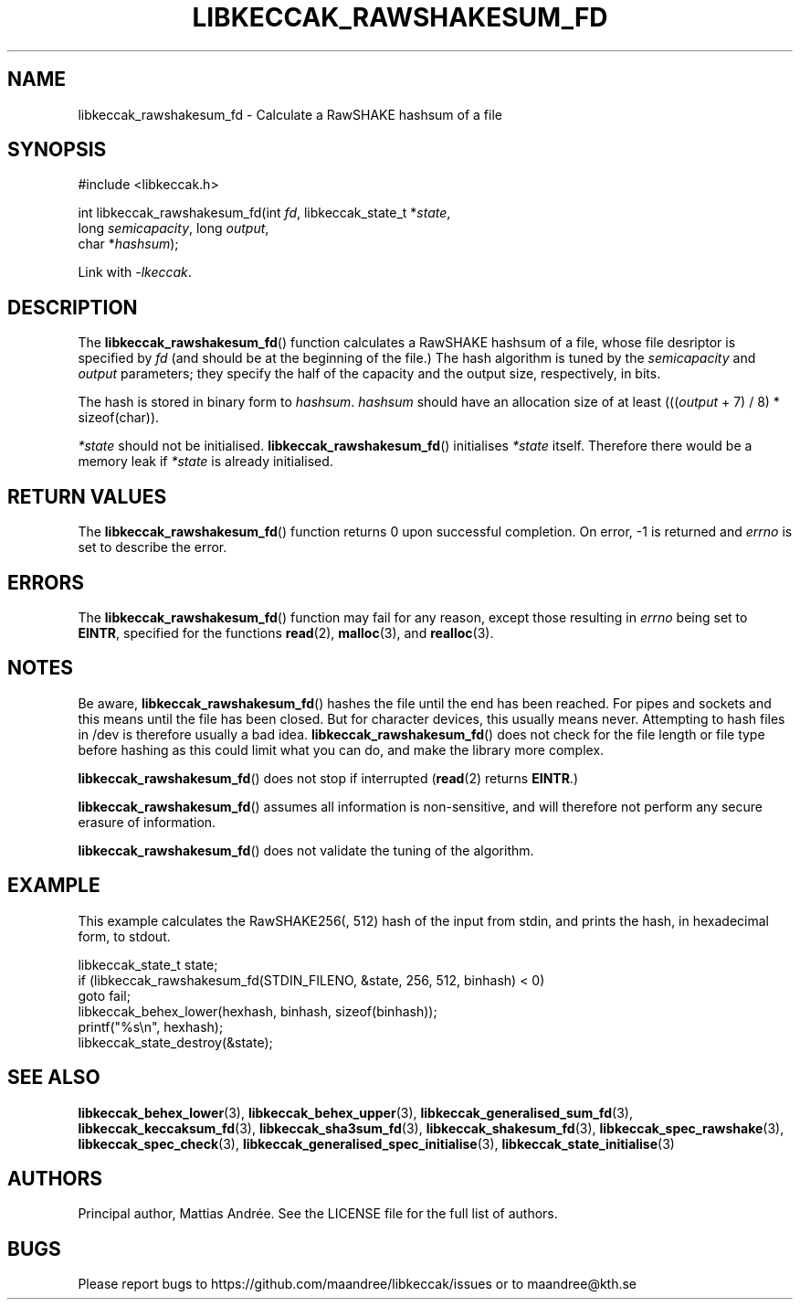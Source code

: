 .TH LIBKECCAK_RAWSHAKESUM_FD 3 LIBKECCAK-%VERSION%
.SH NAME
libkeccak_rawshakesum_fd - Calculate a RawSHAKE hashsum of a file
.SH SYNOPSIS
.LP
.nf
#include <libkeccak.h>
.P
int libkeccak_rawshakesum_fd(int \fIfd\fP, libkeccak_state_t *\fIstate\fP,
                             long \fIsemicapacity\fP, long \fIoutput\fP,
                             char *\fIhashsum\fP);
.fi
.P
Link with \fI-lkeccak\fP.
.SH DESCRIPTION
The
.BR libkeccak_rawshakesum_fd ()
function calculates a RawSHAKE hashsum of a file, whose file desriptor
is specified by \fIfd\fP (and should be at the beginning of the file.)
The hash algorithm is tuned by the \fIsemicapacity\fP and \fIoutput\fP
parameters; they specify the half of the capacity and the output size,
respectively, in bits.
.PP
The hash is stored in binary form to \fIhashsum\fP. \fIhashsum\fP
should have an allocation size of at least
(((\fIoutput\fP + 7) / 8) * sizeof(char)).
.PP
\fI*state\fP should not be initialised.
.BR libkeccak_rawshakesum_fd ()
initialises \fI*state\fP itself. Therefore there would be a
memory leak if \fI*state\fP is already initialised.
.SH RETURN VALUES
The
.BR libkeccak_rawshakesum_fd ()
function returns 0 upon successful completion.
On error, -1 is returned and \fIerrno\fP is set to describe
the error.
.SH ERRORS
The
.BR libkeccak_rawshakesum_fd ()
function may fail for any reason, except those resulting
in \fIerrno\fP being set to \fBEINTR\fP, specified for the
functions
.BR read (2),
.BR malloc (3),
and
.BR realloc (3).
.SH NOTES
Be aware,
.BR libkeccak_rawshakesum_fd ()
hashes the file until the end has been reached. For pipes
and sockets and this means until the file has been closed.
But for character devices, this usually means never.
Attempting to hash files in /dev is therefore usually a
bad idea.
.BR libkeccak_rawshakesum_fd ()
does not check for the file length or file type before
hashing as this could limit what you can do, and make
the library more complex.
.PP
.BR libkeccak_rawshakesum_fd ()
does not stop if interrupted (\fBread\fP(2) returns
\fBEINTR\fP.)
.PP
.BR libkeccak_rawshakesum_fd ()
assumes all information is non-sensitive, and will
therefore not perform any secure erasure of information.
.PP
.BR libkeccak_rawshakesum_fd ()
does not validate the tuning of the algorithm.
.SH EXAMPLE
This example calculates the RawSHAKE256(, 512) hash of the input
from stdin, and prints the hash, in hexadecimal form, to stdout.
.LP
.nf
libkeccak_state_t state;
if (libkeccak_rawshakesum_fd(STDIN_FILENO, &state, 256, 512, binhash) < 0)
    goto fail;
libkeccak_behex_lower(hexhash, binhash, sizeof(binhash));
printf("%s\\n", hexhash);
libkeccak_state_destroy(&state);
.fi
.SH SEE ALSO
.BR libkeccak_behex_lower (3),
.BR libkeccak_behex_upper (3),
.BR libkeccak_generalised_sum_fd (3),
.BR libkeccak_keccaksum_fd (3),
.BR libkeccak_sha3sum_fd (3),
.BR libkeccak_shakesum_fd (3),
.BR libkeccak_spec_rawshake (3),
.BR libkeccak_spec_check (3),
.BR libkeccak_generalised_spec_initialise (3),
.BR libkeccak_state_initialise (3)
.SH AUTHORS
Principal author, Mattias Andrée.  See the LICENSE file for the full
list of authors.
.SH BUGS
Please report bugs to https://github.com/maandree/libkeccak/issues or to
maandree@kth.se
